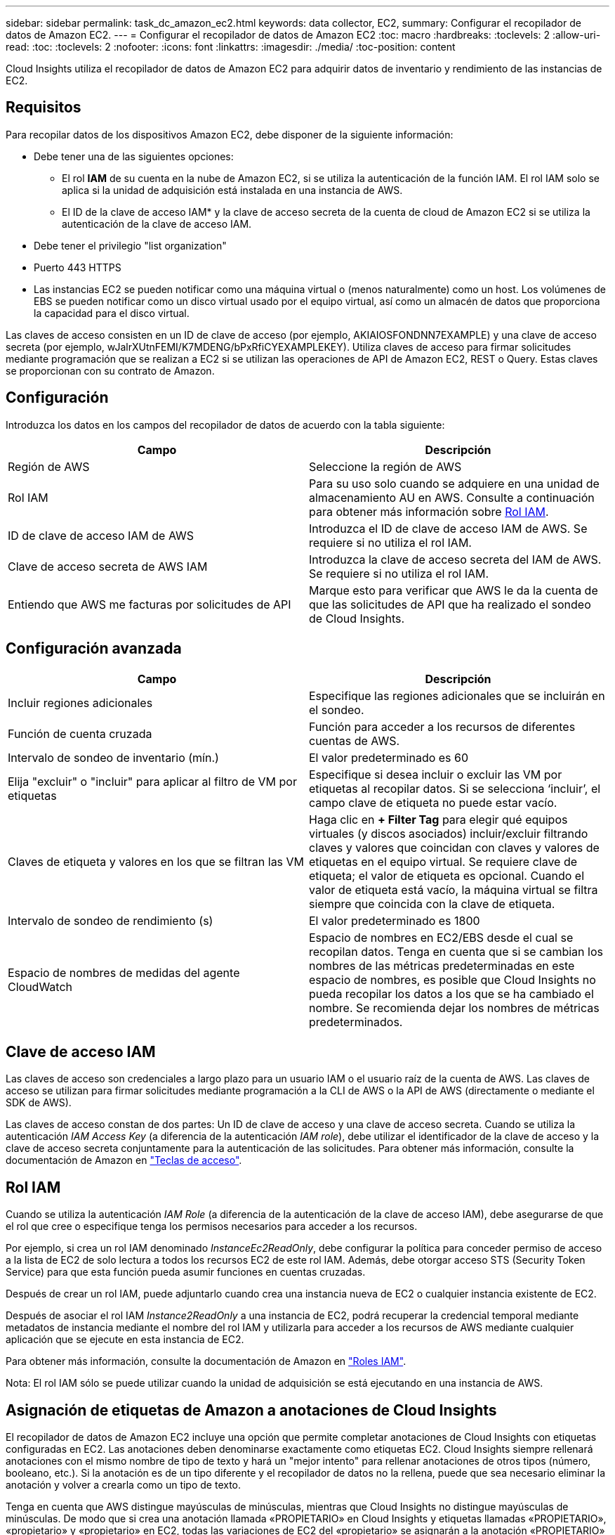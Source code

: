 ---
sidebar: sidebar 
permalink: task_dc_amazon_ec2.html 
keywords: data collector, EC2, 
summary: Configurar el recopilador de datos de Amazon EC2. 
---
= Configurar el recopilador de datos de Amazon EC2
:toc: macro
:hardbreaks:
:toclevels: 2
:allow-uri-read: 
:toc: 
:toclevels: 2
:nofooter: 
:icons: font
:linkattrs: 
:imagesdir: ./media/
:toc-position: content


[role="lead"]
Cloud Insights utiliza el recopilador de datos de Amazon EC2 para adquirir datos de inventario y rendimiento de las instancias de EC2.



== Requisitos

Para recopilar datos de los dispositivos Amazon EC2, debe disponer de la siguiente información:

* Debe tener una de las siguientes opciones:
+
** El rol *IAM* de su cuenta en la nube de Amazon EC2, si se utiliza la autenticación de la función IAM. El rol IAM solo se aplica si la unidad de adquisición está instalada en una instancia de AWS.
** El ID de la clave de acceso IAM* y la clave de acceso secreta de la cuenta de cloud de Amazon EC2 si se utiliza la autenticación de la clave de acceso IAM.


* Debe tener el privilegio "list organization"
* Puerto 443 HTTPS
* Las instancias EC2 se pueden notificar como una máquina virtual o (menos naturalmente) como un host. Los volúmenes de EBS se pueden notificar como un disco virtual usado por el equipo virtual, así como un almacén de datos que proporciona la capacidad para el disco virtual.


Las claves de acceso consisten en un ID de clave de acceso (por ejemplo, AKIAIOSFONDNN7EXAMPLE) y una clave de acceso secreta (por ejemplo, wJalrXUtnFEMI/K7MDENG/bPxRfiCYEXAMPLEKEY). Utiliza claves de acceso para firmar solicitudes mediante programación que se realizan a EC2 si se utilizan las operaciones de API de Amazon EC2, REST o Query. Estas claves se proporcionan con su contrato de Amazon.



== Configuración

Introduzca los datos en los campos del recopilador de datos de acuerdo con la tabla siguiente:

[cols="2*"]
|===
| Campo | Descripción 


| Región de AWS | Seleccione la región de AWS 


| Rol IAM | Para su uso solo cuando se adquiere en una unidad de almacenamiento AU en AWS. Consulte a continuación para obtener más información sobre <<iam-role,Rol IAM>>. 


| ID de clave de acceso IAM de AWS | Introduzca el ID de clave de acceso IAM de AWS. Se requiere si no utiliza el rol IAM. 


| Clave de acceso secreta de AWS IAM | Introduzca la clave de acceso secreta del IAM de AWS. Se requiere si no utiliza el rol IAM. 


| Entiendo que AWS me facturas por solicitudes de API | Marque esto para verificar que AWS le da la cuenta de que las solicitudes de API que ha realizado el sondeo de Cloud Insights. 
|===


== Configuración avanzada

[cols="2*"]
|===
| Campo | Descripción 


| Incluir regiones adicionales | Especifique las regiones adicionales que se incluirán en el sondeo. 


| Función de cuenta cruzada | Función para acceder a los recursos de diferentes cuentas de AWS. 


| Intervalo de sondeo de inventario (mín.) | El valor predeterminado es 60 


| Elija "excluir" o "incluir" para aplicar al filtro de VM por etiquetas | Especifique si desea incluir o excluir las VM por etiquetas al recopilar datos. Si se selecciona ‘incluir’, el campo clave de etiqueta no puede estar vacío. 


| Claves de etiqueta y valores en los que se filtran las VM | Haga clic en *+ Filter Tag* para elegir qué equipos virtuales (y discos asociados) incluir/excluir filtrando claves y valores que coincidan con claves y valores de etiquetas en el equipo virtual. Se requiere clave de etiqueta; el valor de etiqueta es opcional. Cuando el valor de etiqueta está vacío, la máquina virtual se filtra siempre que coincida con la clave de etiqueta. 


| Intervalo de sondeo de rendimiento (s) | El valor predeterminado es 1800 


| Espacio de nombres de medidas del agente CloudWatch | Espacio de nombres en EC2/EBS desde el cual se recopilan datos. Tenga en cuenta que si se cambian los nombres de las métricas predeterminadas en este espacio de nombres, es posible que Cloud Insights no pueda recopilar los datos a los que se ha cambiado el nombre. Se recomienda dejar los nombres de métricas predeterminados. 
|===


== Clave de acceso IAM

Las claves de acceso son credenciales a largo plazo para un usuario IAM o el usuario raíz de la cuenta de AWS. Las claves de acceso se utilizan para firmar solicitudes mediante programación a la CLI de AWS o la API de AWS (directamente o mediante el SDK de AWS).

Las claves de acceso constan de dos partes: Un ID de clave de acceso y una clave de acceso secreta. Cuando se utiliza la autenticación _IAM Access Key_ (a diferencia de la autenticación _IAM role_), debe utilizar el identificador de la clave de acceso y la clave de acceso secreta conjuntamente para la autenticación de las solicitudes. Para obtener más información, consulte la documentación de Amazon en link:https://docs.aws.amazon.com/IAM/latest/UserGuide/id_credentials_access-keys.html["Teclas de acceso"].



== Rol IAM

Cuando se utiliza la autenticación _IAM Role_ (a diferencia de la autenticación de la clave de acceso IAM), debe asegurarse de que el rol que cree o especifique tenga los permisos necesarios para acceder a los recursos.

Por ejemplo, si crea un rol IAM denominado _InstanceEc2ReadOnly_, debe configurar la política para conceder permiso de acceso a la lista de EC2 de solo lectura a todos los recursos EC2 de este rol IAM. Además, debe otorgar acceso STS (Security Token Service) para que esta función pueda asumir funciones en cuentas cruzadas.

Después de crear un rol IAM, puede adjuntarlo cuando crea una instancia nueva de EC2 o cualquier instancia existente de EC2.

Después de asociar el rol IAM _Instance2ReadOnly_ a una instancia de EC2, podrá recuperar la credencial temporal mediante metadatos de instancia mediante el nombre del rol IAM y utilizarla para acceder a los recursos de AWS mediante cualquier aplicación que se ejecute en esta instancia de EC2.

Para obtener más información, consulte la documentación de Amazon en link:https://docs.aws.amazon.com/IAM/latest/UserGuide/id_roles.html["Roles IAM"].

Nota: El rol IAM sólo se puede utilizar cuando la unidad de adquisición se está ejecutando en una instancia de AWS.



== Asignación de etiquetas de Amazon a anotaciones de Cloud Insights

El recopilador de datos de Amazon EC2 incluye una opción que permite completar anotaciones de Cloud Insights con etiquetas configuradas en EC2. Las anotaciones deben denominarse exactamente como etiquetas EC2. Cloud Insights siempre rellenará anotaciones con el mismo nombre de tipo de texto y hará un "mejor intento" para rellenar anotaciones de otros tipos (número, booleano, etc.). Si la anotación es de un tipo diferente y el recopilador de datos no la rellena, puede que sea necesario eliminar la anotación y volver a crearla como un tipo de texto.

Tenga en cuenta que AWS distingue mayúsculas de minúsculas, mientras que Cloud Insights no distingue mayúsculas de minúsculas. De modo que si crea una anotación llamada «PROPIETARIO» en Cloud Insights y etiquetas llamadas «PROPIETARIO», «propietario» y «propietario» en EC2, todas las variaciones de EC2 del «propietario» se asignarán a la anotación «PROPIETARIO» de Cloud Insight.



== Incluir regiones adicionales

En la sección AWS Data Collector *Configuración avanzada*, puede configurar el campo *incluir regiones adicionales* para que incluya regiones adicionales separadas por coma o punto y coma. De forma predeterminada, este campo se establece en *_US-.*_*, que recoge todas las regiones de AWS de EE.UU.. Para recopilar en _All_ regiones, establezca este campo en *_.*_*. Si el campo *incluir regiones adicionales* está vacío, el recopilador de datos recopilará en los activos especificados en el campo *Región de AWS* según se especifica en la sección *Configuración*.



== Recopilación de cuentas secundarias de AWS

Cloud Insights admite la colección de cuentas secundarias para AWS en un único recopilador de datos de AWS. La configuración de esta colección se realiza en el entorno AWS:

* Debe configurar cada cuenta secundaria para que tenga una función de AWS que permita que el ID de cuenta principal tenga acceso a los detalles de EC2 desde la cuenta secundaria.
* Cada cuenta secundaria debe tener el nombre de función configurado como la misma cadena.
* Introduzca esta cadena de nombre de rol en la sección recopilador de datos de AWS de Cloud Insights *Configuración avanzada*, en el campo *rol de cuenta cruzada*.


Práctica recomendada: Se recomienda asignar la política predefinida _AmazonEC2ReadOnlyAccess_ de AWS a la cuenta principal de EC2. Además, el usuario configurado en el origen de datos debe tener asignada al menos la directiva _AWSOrganizationsReadOnlyAccess_ predefinida para consultar a AWS.

Consulte lo siguiente para obtener información sobre la configuración de su entorno para permitir que Cloud Insights recopile desde cuentas secundarias de AWS:

link:https://docs.aws.amazon.com/IAM/latest/UserGuide/tutorial_cross-account-with-roles.html["Tutorial: Delegue el acceso en las cuentas de AWS mediante roles IAM"]

link:https://docs.aws.amazon.com/IAM/latest/UserGuide/id_roles_common-scenarios_aws-accounts.html["Configuración de AWS: Proporcionando acceso a un usuario IAM en otra cuenta de AWS que posee"]

link:https://docs.aws.amazon.com/IAM/latest/UserGuide/id_roles_create_for-user.html["Creación de un rol para delegar permisos en un usuario de IAM"]



== Resolución de problemas

Se puede encontrar información adicional sobre este colector de datos en la link:concept_requesting_support.html["Soporte técnico"] o en la link:reference_data_collector_support_matrix.html["Matriz de compatibilidad de recopilador de datos"].
